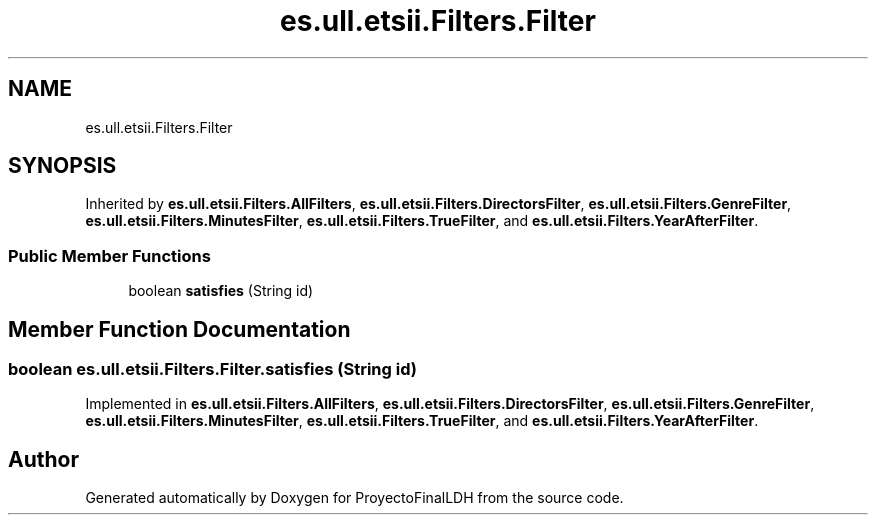 .TH "es.ull.etsii.Filters.Filter" 3 "Thu Dec 29 2022" "Version 1.0" "ProyectoFinalLDH" \" -*- nroff -*-
.ad l
.nh
.SH NAME
es.ull.etsii.Filters.Filter
.SH SYNOPSIS
.br
.PP
.PP
Inherited by \fBes\&.ull\&.etsii\&.Filters\&.AllFilters\fP, \fBes\&.ull\&.etsii\&.Filters\&.DirectorsFilter\fP, \fBes\&.ull\&.etsii\&.Filters\&.GenreFilter\fP, \fBes\&.ull\&.etsii\&.Filters\&.MinutesFilter\fP, \fBes\&.ull\&.etsii\&.Filters\&.TrueFilter\fP, and \fBes\&.ull\&.etsii\&.Filters\&.YearAfterFilter\fP\&.
.SS "Public Member Functions"

.in +1c
.ti -1c
.RI "boolean \fBsatisfies\fP (String id)"
.br
.in -1c
.SH "Member Function Documentation"
.PP 
.SS "boolean es\&.ull\&.etsii\&.Filters\&.Filter\&.satisfies (String id)"

.PP
Implemented in \fBes\&.ull\&.etsii\&.Filters\&.AllFilters\fP, \fBes\&.ull\&.etsii\&.Filters\&.DirectorsFilter\fP, \fBes\&.ull\&.etsii\&.Filters\&.GenreFilter\fP, \fBes\&.ull\&.etsii\&.Filters\&.MinutesFilter\fP, \fBes\&.ull\&.etsii\&.Filters\&.TrueFilter\fP, and \fBes\&.ull\&.etsii\&.Filters\&.YearAfterFilter\fP\&.

.SH "Author"
.PP 
Generated automatically by Doxygen for ProyectoFinalLDH from the source code\&.

